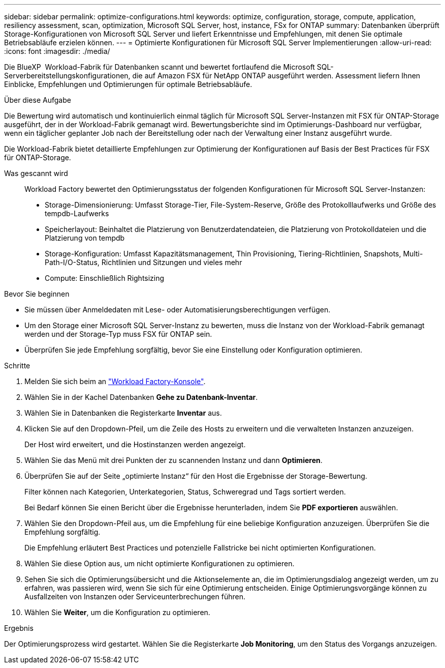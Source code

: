 ---
sidebar: sidebar 
permalink: optimize-configurations.html 
keywords: optimize, configuration, storage, compute, application, resiliency assessment, scan, optimization, Microsoft SQL Server, host, instance, FSx for ONTAP 
summary: Datenbanken überprüft Storage-Konfigurationen von Microsoft SQL Server und liefert Erkenntnisse und Empfehlungen, mit denen Sie optimale Betriebsabläufe erzielen können. 
---
= Optimierte Konfigurationen für Microsoft SQL Server Implementierungen
:allow-uri-read: 
:icons: font
:imagesdir: ./media/


[role="lead"]
Die BlueXP  Workload-Fabrik für Datenbanken scannt und bewertet fortlaufend die Microsoft SQL-Serverbereitstellungskonfigurationen, die auf Amazon FSX für NetApp ONTAP ausgeführt werden. Assessment liefern Ihnen Einblicke, Empfehlungen und Optimierungen für optimale Betriebsabläufe.

.Über diese Aufgabe
Die Bewertung wird automatisch und kontinuierlich einmal täglich für Microsoft SQL Server-Instanzen mit FSX für ONTAP-Storage ausgeführt, der in der Workload-Fabrik gemanagt wird. Bewertungsberichte sind im Optimierungs-Dashboard nur verfügbar, wenn ein täglicher geplanter Job nach der Bereitstellung oder nach der Verwaltung einer Instanz ausgeführt wurde.

Die Workload-Fabrik bietet detaillierte Empfehlungen zur Optimierung der Konfigurationen auf Basis der Best Practices für FSX für ONTAP-Storage.

Was gescannt wird:: Workload Factory bewertet den Optimierungsstatus der folgenden Konfigurationen für Microsoft SQL Server-Instanzen:
+
--
* Storage-Dimensionierung: Umfasst Storage-Tier, File-System-Reserve, Größe des Protokolllaufwerks und Größe des tempdb-Laufwerks
* Speicherlayout: Beinhaltet die Platzierung von Benutzerdatendateien, die Platzierung von Protokolldateien und die Platzierung von tempdb
* Storage-Konfiguration: Umfasst Kapazitätsmanagement, Thin Provisioning, Tiering-Richtlinien, Snapshots, Multi-Path-I/O-Status, Richtlinien und Sitzungen und vieles mehr
* Compute: Einschließlich Rightsizing


--


.Bevor Sie beginnen
* Sie müssen über Anmeldedaten mit Lese- oder Automatisierungsberechtigungen verfügen.
* Um den Storage einer Microsoft SQL Server-Instanz zu bewerten, muss die Instanz von der Workload-Fabrik gemanagt werden und der Storage-Typ muss FSX für ONTAP sein.
* Überprüfen Sie jede Empfehlung sorgfältig, bevor Sie eine Einstellung oder Konfiguration optimieren.


.Schritte
. Melden Sie sich beim an link:https://console.workloads.netapp.com["Workload Factory-Konsole"^].
. Wählen Sie in der Kachel Datenbanken *Gehe zu Datenbank-Inventar*.
. Wählen Sie in Datenbanken die Registerkarte *Inventar* aus.
. Klicken Sie auf den Dropdown-Pfeil, um die Zeile des Hosts zu erweitern und die verwalteten Instanzen anzuzeigen.
+
Der Host wird erweitert, und die Hostinstanzen werden angezeigt.

. Wählen Sie das Menü mit drei Punkten der zu scannenden Instanz und dann *Optimieren*.
. Überprüfen Sie auf der Seite „optimierte Instanz“ für den Host die Ergebnisse der Storage-Bewertung.
+
Filter können nach Kategorien, Unterkategorien, Status, Schweregrad und Tags sortiert werden.

+
Bei Bedarf können Sie einen Bericht über die Ergebnisse herunterladen, indem Sie *PDF exportieren* auswählen.

. Wählen Sie den Dropdown-Pfeil aus, um die Empfehlung für eine beliebige Konfiguration anzuzeigen. Überprüfen Sie die Empfehlung sorgfältig.
+
Die Empfehlung erläutert Best Practices und potenzielle Fallstricke bei nicht optimierten Konfigurationen.

. Wählen Sie diese Option aus, um nicht optimierte Konfigurationen zu optimieren.
. Sehen Sie sich die Optimierungsübersicht und die Aktionselemente an, die im Optimierungsdialog angezeigt werden, um zu erfahren, was passieren wird, wenn Sie sich für eine Optimierung entscheiden. Einige Optimierungsvorgänge können zu Ausfallzeiten von Instanzen oder Serviceunterbrechungen führen.
. Wählen Sie *Weiter*, um die Konfiguration zu optimieren.


.Ergebnis
Der Optimierungsprozess wird gestartet. Wählen Sie die Registerkarte *Job Monitoring*, um den Status des Vorgangs anzuzeigen.
